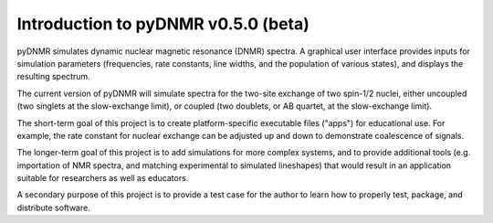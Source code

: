 Introduction to pyDNMR v0.5.0 (beta)
=====================================


pyDNMR simulates dynamic nuclear magnetic resonance (DNMR) spectra. A graphical user interface provides inputs for simulation parameters (frequencies, rate constants, line widths, and the population of various states), and displays the resulting spectrum.

The current version of pyDNMR will simulate spectra for the two-site
exchange of two spin-1/2 nuclei, either uncoupled (two singlets at the
slow-exchange limit), or coupled (two doublets, or AB quartet, at the
slow-exchange limit).

The short-term goal of this project is to create platform-specific executable files ("apps") for educational use. For example, the rate constant for nuclear exchange can be adjusted up and down to demonstrate coalescence of signals.

The longer-term goal of this project is to add simulations for more complex systems, and to provide additional tools (e.g. importation of NMR spectra, and matching experimental to simulated lineshapes) that would result in an application suitable for researchers as well as educators.

A secondary purpose of this project is to provide a test case for the author to learn how to properly test, package, and distribute software.